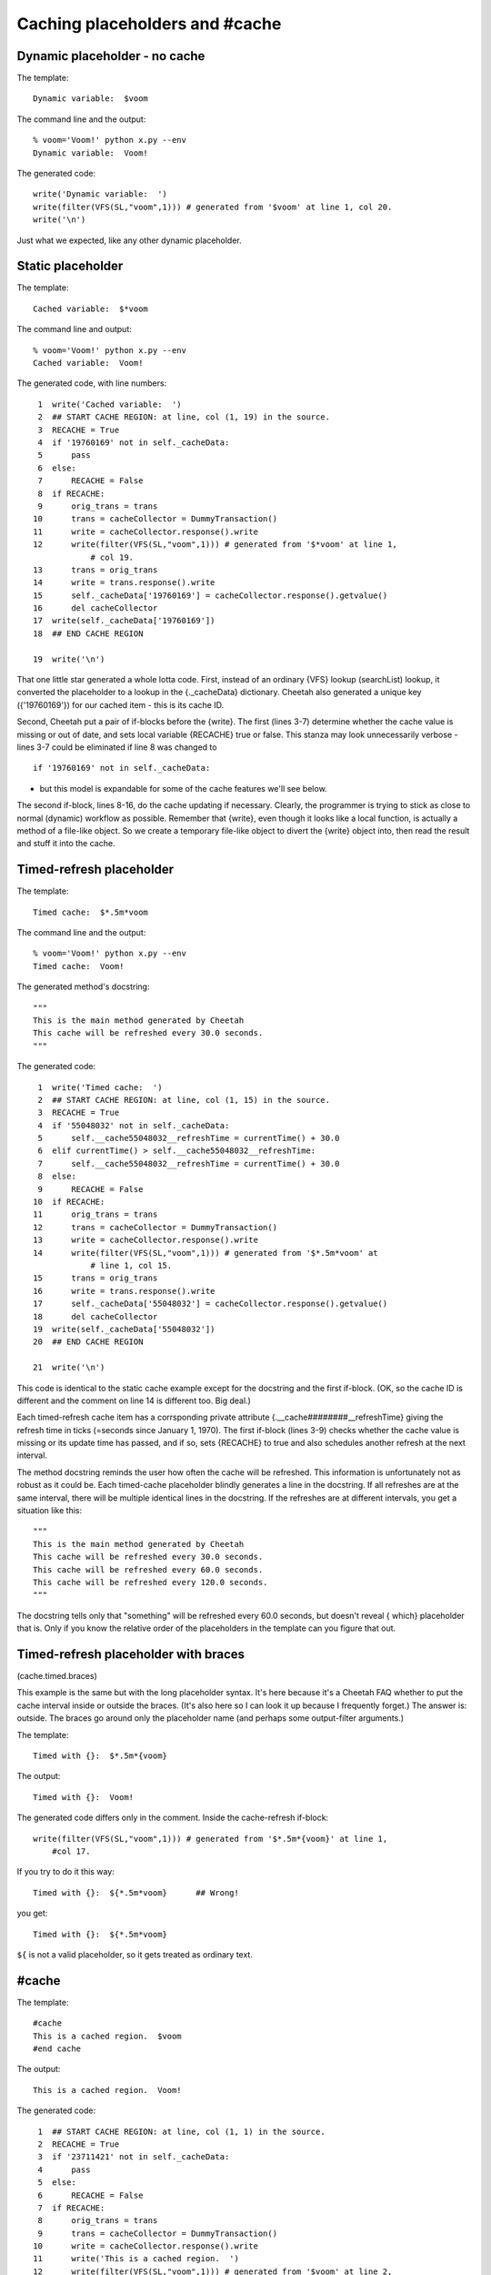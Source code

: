 Caching placeholders and #cache
===============================

.. _cache:

Dynamic placeholder - no cache
------------------------------

.. _cache.dynamic:

The template:

::

    Dynamic variable:  $voom

The command line and the output:

::

    % voom='Voom!' python x.py --env
    Dynamic variable:  Voom!

The generated code:

::

    write('Dynamic variable:  ')
    write(filter(VFS(SL,"voom",1))) # generated from '$voom' at line 1, col 20.
    write('\n')

Just what we expected, like any other dynamic placeholder.

Static placeholder
------------------

.. _cache.static:

The template:

::

    Cached variable:  $*voom

The command line and output:

::

    % voom='Voom!' python x.py --env
    Cached variable:  Voom!

The generated code, with line numbers:

::

     1  write('Cached variable:  ')
     2  ## START CACHE REGION: at line, col (1, 19) in the source.
     3  RECACHE = True
     4  if '19760169' not in self._cacheData:
     5      pass
     6  else:
     7      RECACHE = False
     8  if RECACHE:
     9      orig_trans = trans
    10      trans = cacheCollector = DummyTransaction()
    11      write = cacheCollector.response().write
    12      write(filter(VFS(SL,"voom",1))) # generated from '$*voom' at line 1,
                # col 19.
    13      trans = orig_trans
    14      write = trans.response().write
    15      self._cacheData['19760169'] = cacheCollector.response().getvalue()
    16      del cacheCollector
    17  write(self._cacheData['19760169'])
    18  ## END CACHE REGION

    19  write('\n')

That one little star generated a whole lotta code. First, instead
of an ordinary {VFS} lookup (searchList) lookup, it converted the
placeholder to a lookup in the {.\_cacheData} dictionary. Cheetah
also generated a unique key ({'19760169'}) for our cached item -
this is its cache ID.

Second, Cheetah put a pair of if-blocks before the {write}. The
first (lines 3-7) determine whether the cache value is missing or
out of date, and sets local variable {RECACHE} true or false. This
stanza may look unnecessarily verbose - lines 3-7 could be
eliminated if line 8 was changed to

::

    if '19760169' not in self._cacheData:

- but this model is expandable for some of the cache features we'll
  see below.

The second if-block, lines 8-16, do the cache updating if
necessary. Clearly, the programmer is trying to stick as close to
normal (dynamic) workflow as possible. Remember that {write}, even
though it looks like a local function, is actually a method of a
file-like object. So we create a temporary file-like object to
divert the {write} object into, then read the result and stuff it
into the cache.

Timed-refresh placeholder
-------------------------

.. _cache.timed:

The template:

::

    Timed cache:  $*.5m*voom

The command line and the output:

::

    % voom='Voom!' python x.py --env
    Timed cache:  Voom!

The generated method's docstring:

::

    """
    This is the main method generated by Cheetah
    This cache will be refreshed every 30.0 seconds.
    """

The generated code:

::

     1  write('Timed cache:  ')
     2  ## START CACHE REGION: at line, col (1, 15) in the source.
     3  RECACHE = True
     4  if '55048032' not in self._cacheData:
     5      self.__cache55048032__refreshTime = currentTime() + 30.0
     6  elif currentTime() > self.__cache55048032__refreshTime:
     7      self.__cache55048032__refreshTime = currentTime() + 30.0
     8  else:
     9      RECACHE = False
    10  if RECACHE:
    11      orig_trans = trans
    12      trans = cacheCollector = DummyTransaction()
    13      write = cacheCollector.response().write
    14      write(filter(VFS(SL,"voom",1))) # generated from '$*.5m*voom' at
                # line 1, col 15.
    15      trans = orig_trans
    16      write = trans.response().write
    17      self._cacheData['55048032'] = cacheCollector.response().getvalue()
    18      del cacheCollector
    19  write(self._cacheData['55048032'])
    20  ## END CACHE REGION

    21  write('\n')

This code is identical to the static cache example except for the
docstring and the first if-block. (OK, so the cache ID is different
and the comment on line 14 is different too. Big deal.)

Each timed-refresh cache item has a corrsponding private attribute
{.\_\_cache########\_\_refreshTime} giving the refresh time in
ticks (=seconds since January 1, 1970). The first if-block (lines
3-9) checks whether the cache value is missing or its update time
has passed, and if so, sets {RECACHE} to true and also schedules
another refresh at the next interval.

The method docstring reminds the user how often the cache will be
refreshed. This information is unfortunately not as robust as it
could be. Each timed-cache placeholder blindly generates a line in
the docstring. If all refreshes are at the same interval, there
will be multiple identical lines in the docstring. If the refreshes
are at different intervals, you get a situation like this:

::

    """
    This is the main method generated by Cheetah
    This cache will be refreshed every 30.0 seconds.
    This cache will be refreshed every 60.0 seconds.
    This cache will be refreshed every 120.0 seconds.
    """

The docstring tells only that "something" will be refreshed every
60.0 seconds, but doesn't reveal { which} placeholder that is. Only
if you know the relative order of the placeholders in the template
can you figure that out.

Timed-refresh placeholder with braces
-------------------------------------

(cache.timed.braces)

This example is the same but with the long placeholder syntax. It's
here because it's a Cheetah FAQ whether to put the cache interval
inside or outside the braces. (It's also here so I can look it up
because I frequently forget.) The answer is: outside. The braces go
around only the placeholder name (and perhaps some output-filter
arguments.)

The template:

::

    Timed with {}:  $*.5m*{voom}

The output:

::

    Timed with {}:  Voom!

The generated code differs only in the comment. Inside the
cache-refresh if-block:

::

    write(filter(VFS(SL,"voom",1))) # generated from '$*.5m*{voom}' at line 1,
        #col 17.

If you try to do it this way:

::

    Timed with {}:  ${*.5m*voom}      ## Wrong!

you get:

::

    Timed with {}:  ${*.5m*voom}

``${`` is not a valid placeholder, so it gets treated as ordinary
text.

#cache
------

.. _cache.directive:

The template:

::

    #cache
    This is a cached region.  $voom
    #end cache

The output:

::

    This is a cached region.  Voom!

The generated code:

::

     1  ## START CACHE REGION: at line, col (1, 1) in the source.
     2  RECACHE = True
     3  if '23711421' not in self._cacheData:
     4      pass
     5  else:
     6      RECACHE = False
     7  if RECACHE:
     8      orig_trans = trans
     9      trans = cacheCollector = DummyTransaction()
    10      write = cacheCollector.response().write
    11      write('This is a cached region.  ')
    12      write(filter(VFS(SL,"voom",1))) # generated from '$voom' at line 2,
                # col 27.
    13      write('\n')
    14      trans = orig_trans
    15      write = trans.response().write
    16      self._cacheData['23711421'] = cacheCollector.response().getvalue()
    17      del cacheCollector
    18  write(self._cacheData['23711421'])
    19  ## END CACHE REGION

This is the same as the {$\*voom} example, except that the plain
text around the placeholder is inside the second if-block.

#cache with timer and id
------------------------

(cache.directive.timer)

The template:

::

    #cache timer='.5m', id='cache1'
    This is a cached region.  $voom
    #end cache

The output:

::

    This is a cached region.  Voom!

The generated code is the same as the previous example except the
first if-block:

::

    RECACHE = True
    if '13925129' not in self._cacheData:
        self._cacheIndex['cache1'] = '13925129'
        self.__cache13925129__refreshTime = currentTime() + 30.0
    elif currentTime() > self.__cache13925129__refreshTime:
        self.__cache13925129__refreshTime = currentTime() + 30.0
    else:
        RECACHE = False

#cache with test: expression and method conditions
--------------------------------------------------

(cache.directive.test)

The template:

::

    #cache test=$isDBUpdated
    This is a cached region.  $voom
    #end cache

(Analysis postponed: bug in Cheetah produces invalid Python.)

The template:

::

    #cache id='cache1', test=($isDBUpdated or $someOtherCondition)
    This is a cached region.  $voom
    #end cache

The output:

::

    This is a cached region.  Voom!

The first if-block in the generated code:

::

    RECACHE = True
    if '36798144' not in self._cacheData:
        self._cacheIndex['cache1'] = '36798144'
    elif (VFS(SL,"isDBUpdated",1) or VFS(SL,"someOtherCondition",1)):
        RECACHE = True
    else:
        RECACHE = False

The second if-block is the same as in the previous example. If you
leave out the {()} around the test expression, the result is the
same, although it may be harder for the template maintainer to
read.

You can even combine arguments, although this is of questionable
value.

The template:

::

    #cache id='cache1', timer='30m', test=$isDBUpdated or $someOtherCondition
    This is a cached region.  $voom
    #end cache

The output:

::

    This is a cached region.  Voom!

The first if-block:

::

    RECACHE = True
    if '88939345' not in self._cacheData:
        self._cacheIndex['cache1'] = '88939345'
        self.__cache88939345__refreshTime = currentTime() + 1800.0
    elif currentTime() > self.__cache88939345__refreshTime:
        self.__cache88939345__refreshTime = currentTime() + 1800.0
    elif VFS(SL,"isDBUpdated",1) or VFS(SL,"someOtherCondition",1):
        RECACHE = True
    else:
        RECACHE = False

We are planning to add a {'varyBy'} keyword argument in the future
that will allow separate cache instances to be created for a
variety of conditions, such as different query string parameters or
browser types. This is inspired by ASP.net's varyByParam and
varyByBrowser output caching keywords. Since this is not
implemented yet, I cannot provide examples here.


